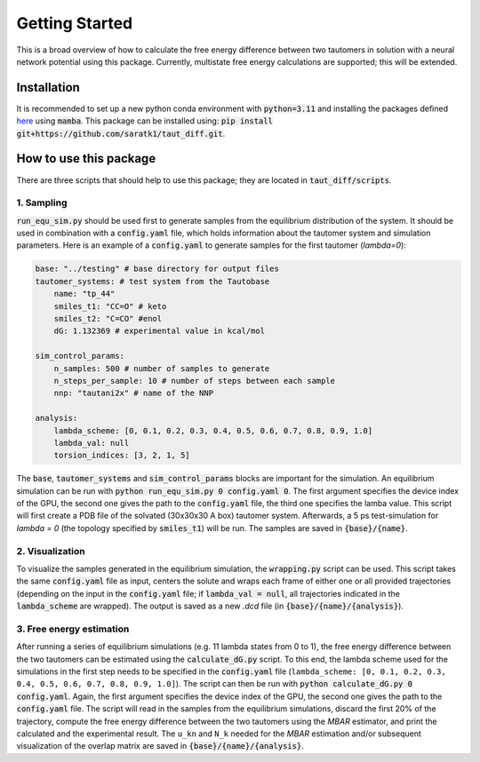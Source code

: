 Getting Started
===============

This is a broad overview of how to calculate the free energy difference between two tautomers in solution with a neural network potential using this package.
Currently, multistate free energy calculations are supported; this will be extended.


Installation
-----------------
It is recommended to set up a new python conda environment with :code:`python=3.11` and installing the packages defined `here <https://github.com/saratk1/taut_diff/blob/main/devtools/conda-envs/test_env.yaml>`_ using :code:`mamba`.
This package can be installed using:
:code:`pip install git+https://github.com/saratk1/taut_diff.git`.


How to use this package
----------------------------------
There are three scripts that should help to use this package; they are located in :code:`taut_diff/scripts`.

1. Sampling
~~~~~~~~~~~~~~~~~~~~~~~~~~~~~~~~~~~~~~~~~~~~

:code:`run_equ_sim.py` should be used first to generate samples from the equilibrium distribution of the system. It should be used in combination with a :code:`config.yaml` file, which holds information about the tautomer system and simulation parameters.
Here is an example of a :code:`config.yaml` to generate samples for the first tautomer (`lambda=0`):

.. code:: yaml

    base: "../testing" # base directory for output files
    tautomer_systems: # test system from the Tautobase
        name: "tp_44"
        smiles_t1: "CC=O" # keto
        smiles_t2: "C=CO" #enol
        dG: 1.132369 # experimental value in kcal/mol

    sim_control_params:
        n_samples: 500 # number of samples to generate
        n_steps_per_sample: 10 # number of steps between each sample
        nnp: "tautani2x" # name of the NNP 

    analysis:
        lambda_scheme: [0, 0.1, 0.2, 0.3, 0.4, 0.5, 0.6, 0.7, 0.8, 0.9, 1.0]
        lambda_val: null
        torsion_indices: [3, 2, 1, 5]

The :code:`base`, :code:`tautomer_systems` and :code:`sim_control_params` blocks are important for the simulation.
An equilibrium simulation can be run with :code:`python run_equ_sim.py 0 config.yaml 0`. The first argument specifies the device index of the GPU, the second one gives the path to the :code:`config.yaml` file, the third one specifies the lamba value.
This script will first create a PDB file of the solvated (30x30x30 A box) tautomer system. Afterwards, a 5 ps test-simulation for `lambda = 0` (the topology specified by :code:`smiles_t1`) will be run.
The samples are saved in :code:`{base}/{name}`.

2. Visualization
~~~~~~~~~~~~~~~~~~~~~~~~~~~~~~~~~~~~~~~~~~~~

To visualize the samples generated in the equilibrium simulation, the :code:`wrapping.py` script can be used. This script takes the same :code:`config.yaml` file as input, centers the solute and wraps each frame of either one or all provided trajectories (depending on the input in the :code:`config.yaml` file; if :code:`lambda_val = null`, all trajectories indicated in the :code:`lambda_scheme` are wrapped). The output is saved as a new `.dcd` file (in :code:`{base}/{name}/{analysis}`).

3. Free energy estimation
~~~~~~~~~~~~~~~~~~~~~~~~~~~~~~~~~~~~~~~~~~~~

After running a series of equilibrium simulations (e.g. 11 lambda states from 0 to 1), the free energy difference between the two tautomers can be estimated using the :code:`calculate_dG.py` script. 
To this end, the lambda scheme used for the simulations in the first step needs to be specified in the :code:`config.yaml` file (``lambda_scheme: [0, 0.1, 0.2, 0.3, 0.4, 0.5, 0.6, 0.7, 0.8, 0.9, 1.0]``). 
The script can then be run with :code:`python calculate_dG.py 0 config.yaml`. Again, the first argument specifies the device index of the GPU, the second one gives the path to the :code:`config.yaml` file.
The script will read in the samples from the equilibrium simulations, discard the first 20% of the trajectory, compute the free energy difference between the two tautomers using the `MBAR` estimator, and print the calculated and the experimental result.
The ``u_kn`` and ``N_k`` needed for the `MBAR` estimation and/or subsequent visualization of the overlap matrix are saved in :code:`{base}/{name}/{analysis}`.

